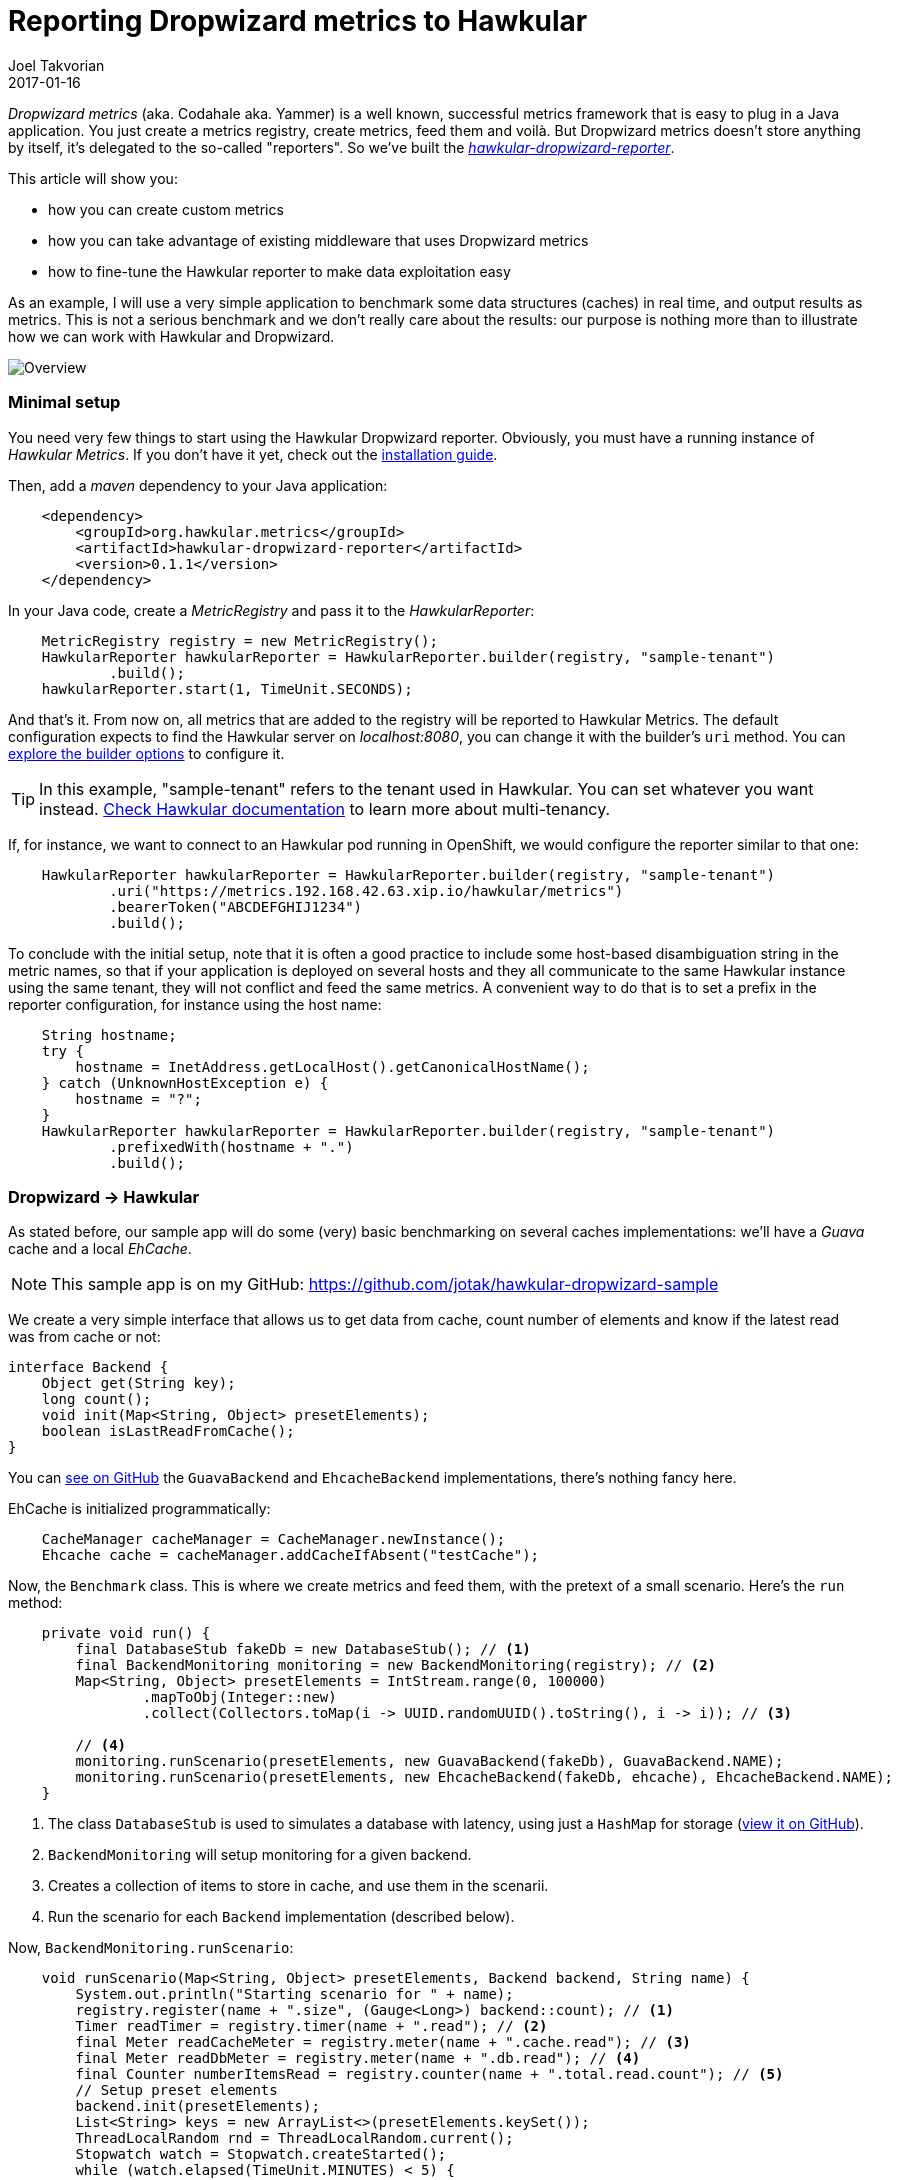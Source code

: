 = Reporting Dropwizard metrics to Hawkular
Joel Takvorian
2017-01-16
:jbake-type: post
:jbake-status: published
:jbake-tags: blog, metrics, dropwizard

_Dropwizard metrics_ (aka. Codahale aka. Yammer) is a well known, successful metrics framework that is easy to plug in a Java application.
You just create a metrics registry, create metrics, feed them and voilà.
But Dropwizard metrics doesn't store anything by itself, it's delegated to the so-called "reporters".
So we've built the link:https://github.com/hawkular/hawkular-dropwizard-reporter[_hawkular-dropwizard-reporter_].

This article will show you:

- how you can create custom metrics
- how you can take advantage of existing middleware that uses Dropwizard metrics
- how to fine-tune the Hawkular reporter to make data exploitation easy

As an example, I will use a very simple application to benchmark some data structures (caches) in real time, and output results as metrics.
This is not a serious benchmark and we don't really care about the results: our purpose is nothing more than to illustrate how we can work with Hawkular and Dropwizard.

ifndef::env-github[]
image::/img/blog/2017/2017-01-16-dropwizard-sample-overview.png[Overview]
endif::[]
ifdef::env-github[]
image::../../../../../assets/img/blog/2017/2017-01-16-dropwizard-sample-overview.png[Overview]
endif::[]

=== Minimal setup

You need very few things to start using the Hawkular Dropwizard reporter. Obviously, you must have a running instance of _Hawkular Metrics_. If you don't have it yet, check out the link:http://www.hawkular.org/hawkular-services/docs/installation-guide/[installation guide].

Then, add a _maven_ dependency to your Java application:

``` xml
    <dependency>
        <groupId>org.hawkular.metrics</groupId>
        <artifactId>hawkular-dropwizard-reporter</artifactId>
        <version>0.1.1</version>
    </dependency>
```

In your Java code, create a _MetricRegistry_ and pass it to the _HawkularReporter_:

``` java
    MetricRegistry registry = new MetricRegistry();
    HawkularReporter hawkularReporter = HawkularReporter.builder(registry, "sample-tenant")
            .build();
    hawkularReporter.start(1, TimeUnit.SECONDS);
```

And that's it. From now on, all metrics that are added to the registry will be reported to Hawkular Metrics.
The default configuration expects to find the Hawkular server on _localhost:8080_, you can change it with the builder's `uri` method. You can link:https://github.com/hawkular/hawkular-dropwizard-reporter#other-builder-options[explore the builder options] to configure it.

TIP: In this example, "sample-tenant" refers to the tenant used in Hawkular. You can set whatever you want instead. link:http://www.hawkular.org/hawkular-metrics/docs/user-guide/#_tenants[Check Hawkular documentation] to learn more about multi-tenancy.

If, for instance, we want to connect to an Hawkular pod running in OpenShift, we would configure the reporter similar to that one:
``` java
    HawkularReporter hawkularReporter = HawkularReporter.builder(registry, "sample-tenant")
            .uri("https://metrics.192.168.42.63.xip.io/hawkular/metrics")
            .bearerToken("ABCDEFGHIJ1234")
            .build();
```

To conclude with the initial setup, note that it is often a good practice to include some host-based disambiguation string in the metric names,
so that if your application is deployed on several hosts and they all communicate to the same Hawkular instance using the same tenant,
they will not conflict and feed the same metrics.
A convenient way to do that is to set a prefix in the reporter configuration, for instance using the host name:

``` java
    String hostname;
    try {
        hostname = InetAddress.getLocalHost().getCanonicalHostName();
    } catch (UnknownHostException e) {
        hostname = "?";
    }
    HawkularReporter hawkularReporter = HawkularReporter.builder(registry, "sample-tenant")
            .prefixedWith(hostname + ".")
            .build();
```

=== Dropwizard -> Hawkular

As stated before, our sample app will do some (very) basic benchmarking on several caches implementations: we'll have a _Guava_ cache and a local _EhCache_.

NOTE: This sample app is on my GitHub: https://github.com/jotak/hawkular-dropwizard-sample

We create a very simple interface that allows us to get data from cache, count number of elements and know if the latest read was from cache or not:

``` java
interface Backend {
    Object get(String key);
    long count();
    void init(Map<String, Object> presetElements);
    boolean isLastReadFromCache();
}
```

You can link:https://github.com/jotak/hawkular-dropwizard-sample/tree/master/src/main/java/com/hawkular/sample[see on GitHub] the `GuavaBackend` and `EhcacheBackend` implementations, there's nothing fancy here.

EhCache is initialized programmatically:

``` java
    CacheManager cacheManager = CacheManager.newInstance();
    Ehcache cache = cacheManager.addCacheIfAbsent("testCache");
```

Now, the `Benchmark` class. This is where we create metrics and feed them, with the pretext of a small scenario. Here's the `run` method:

``` java
    private void run() {
        final DatabaseStub fakeDb = new DatabaseStub(); // <1>
        final BackendMonitoring monitoring = new BackendMonitoring(registry); // <2>
        Map<String, Object> presetElements = IntStream.range(0, 100000)
                .mapToObj(Integer::new)
                .collect(Collectors.toMap(i -> UUID.randomUUID().toString(), i -> i)); // <3>

        // <4>
        monitoring.runScenario(presetElements, new GuavaBackend(fakeDb), GuavaBackend.NAME);
        monitoring.runScenario(presetElements, new EhcacheBackend(fakeDb, ehcache), EhcacheBackend.NAME);
    }
```

<1> The class `DatabaseStub` is used to simulates a database with latency, using just a `HashMap` for storage (https://github.com/jotak/hawkular-dropwizard-sample/blob/master/src/main/java/com/hawkular/sample/DatabaseStub.java[view it on GitHub]).
<2> `BackendMonitoring` will setup monitoring for a given backend.
<3> Creates a collection of items to store in cache, and use them in the scenarii.
<4> Run the scenario for each `Backend` implementation (described below).

Now, `BackendMonitoring.runScenario`:

``` java
    void runScenario(Map<String, Object> presetElements, Backend backend, String name) {
        System.out.println("Starting scenario for " + name);
        registry.register(name + ".size", (Gauge<Long>) backend::count); // <1>
        Timer readTimer = registry.timer(name + ".read"); // <2>
        final Meter readCacheMeter = registry.meter(name + ".cache.read"); // <3>
        final Meter readDbMeter = registry.meter(name + ".db.read"); // <4>
        final Counter numberItemsRead = registry.counter(name + ".total.read.count"); // <5>
        // Setup preset elements
        backend.init(presetElements);
        List<String> keys = new ArrayList<>(presetElements.keySet());
        ThreadLocalRandom rnd = ThreadLocalRandom.current();
        Stopwatch watch = Stopwatch.createStarted();
        while (watch.elapsed(TimeUnit.MINUTES) < 5) {
            int pos = rnd.nextInt(0, keys.size());
            runWithBenchmark(() -> {
                backend.get(keys.get(pos));
                if (backend.isLastReadFromCache()) {
                    readCacheMeter.mark();
                } else {
                    readDbMeter.mark();
                }
                numberItemsRead.inc();
            }, readTimer);
        }
        // Reset size gauge to 0
        backend.init(new HashMap<>());
        System.out.println("Ending scenario for " + name);
    }
```

And finally, `BackendMonitoring.runWithBenchmark`:

``` java
    private void runWithBenchmark(Runnable r, Timer readTimer) {
        final Timer.Context ctx = readTimer.time();
        try {
            r.run();
        } finally {
            ctx.stop();
        }
    }
```

Here we create several metrics:

<1> A _Gauge_ that will track the number of elements in cache.
<2> A _Timer_ metric. Each time the `runWithBenchmark` method is called, that timer computes the `Runnable` execution time.
<3> A _Meter_ that is invoked each time data is read from cache (rather than DB).
<4> The opposite: a _Meter_ that is invoked each time data is read from db.
<5> A _Counter_ that tracks the total number of reads. We could actually get rid of it, because its value could be retrieved from readDbMeter.count + readCacheMeter.count (yes, a _Meter_ includes a _Counter_).

You can learn more about _Dropwizard_ metric types link:http://metrics.dropwizard.io/3.1.0/getting-started/[from its documentation].

Remember that since we associated the Hawkular reporter with the metrics registry, all metrics are automatically reported into _Hawkular Metrics_.

Now, let's run the benchmark. I'm using link:http://grafana.org/[Grafana] with its link:https://grafana.net/plugins/hawkular-datasource[Hawkular plugin] to display graphs.

ifndef::env-github[]
image::/img/blog/2017/2017-01-16-dropwizard-sample-metrics.png[Custom metrics]
endif::[]
ifdef::env-github[]
image::../../../../../assets/img/blog/2017/2017-01-16-dropwizard-sample-metrics.png[Custom metrics]
endif::[]

- _Upper-left: storage size (yellow = Guava, green = EhCache)_
- _Upper-right: read response time (yellow = Guava, green = EhCache)_
- _Bottom-left: read cache vs DB - mean rate (orange = Guava/db, yellow = Guava/cache, blue = EhCache/db, green = EhCache/cache)_
- _Bottom-right: read cache vs DB - count (orange = Guava/db, yellow = Guava/cache, blue = EhCache/db, green = EhCache/cache)_

We can see the Guava cache scenario in the first 5 minutes, followed by the EhCache scenario.
Note how the storage size fells abruptly at about halfway of EhCache scenario: this is probably due to a cache eviction mechanism that is present by default (given we didn't configure the cache at all).

We can correlate that with the response time with EhCache that is not improving as fast as Guava's as long as the cache get filled. However we can suppose it's compensated for smaller memory footprint.

=== Middleware -> Dropwizard -> Hawkular

So, we know how to create metrics. That's perfect to track values that are very specific to an application.
But the best is that a lot of existing Java middleware already provides tons of metrics on Dropwizard, that you can integrate very easily in your application.

There is a non exhaustive list in Dropwizard documentation (link:http://metrics.dropwizard.io/3.1.0/manual/[here] and link:http://metrics.dropwizard.io/3.1.0/manual/third-party/[there]). It includes _EhCache_, _Apache Http client_, _Jetty_, etc.
But they are actually many others. Some frameworks, link:http://vertx.io/docs/vertx-hawkular-metrics/java/[like Vert.X] may also report metrics directly to Hawkular, so you don't even need to go through Dropwizard at all (but still, link:http://vertx.io/docs/vertx-dropwizard-metrics/java/[you can]).

Since we're already using EhCache in our sample app, let's try to get EhCache middleware metrics. We need first to add a maven dependency:

``` xml
    <dependency>
      <groupId>io.dropwizard.metrics</groupId>
      <artifactId>metrics-ehcache</artifactId>
      <version>3.1.2</version>
    </dependency>
```

When we initialize EhCache programmatically, we create an `InstrumentedEhcache` object, which is its Dropwizard avatar:

``` java
    private Benchmark(MetricRegistry registry, Ehcache cache) {
        this.registry = registry;
        ehcache = InstrumentedEhcache.instrument(registry, cache);
    }
```

And then we use this `InstrumentedCache` instead of the initial `EhCache` object in the rest of our code. That's it. Every time something is done on EhCache, metrics will be feeded.

See for instance what we get in Grafana, when the `EhcacheBackend` is invoked during our scenario:

ifndef::env-github[]
image::/img/blog/2017/2017-01-16-dropwizard-ehcache.png[EhCache metrics]
endif::[]
ifdef::env-github[]
image::../../../../../assets/img/blog/2017/2017-01-16-dropwizard-ehcache.png[EhCache metrics]
endif::[]
_Here we track some metrics such as the gets and puts mean, the number of memory hits and misses. See the link:http://metrics.dropwizard.io/3.1.0/manual/ehcache/[full list of available metrics]._

What else could we do... We're on the JVM, right? We could get monitoring data from MX Beans (such as `MemoryMXBean`) and create our own metrics in Dropwizard, but there's already a module that does the job:

``` xml
    <dependency>
      <groupId>io.dropwizard.metrics</groupId>
      <artifactId>metrics-jvm</artifactId>
      <version>3.1.2</version>
    </dependency>
```

After creating the `MetricRegistry`, you can add some preset JVM metric sets, such as `GarbageCollectorMetricSet`, `MemoryUsageGaugeSet`, `ThreadStatesGaugeSet` etc.

Having them in Hawkular will help you to quickly correlate information, such as an increasing memory heap or non-heap usage related to the use of a cache in our example.

ifndef::env-github[]
image::/img/blog/2017/2017-01-16-dropwizard-jvm.png[JVM metrics]
endif::[]
ifdef::env-github[]
image::../../../../../assets/img/blog/2017/2017-01-16-dropwizard-jvm.png[JVM metrics]
endif::[]
_Heap vs non-heap memory used, plus some counters on threads and GC. See the drop in heap memory, at about third quarter of the timeline? It matches the cache eviction in EhCache._

NOTE: An interesting fact is that the _Cassandra_ database also exposes metrics through Dropwizard. And _Hawkular_ uses _Cassandra_ internally for metrics storage. Which means that it can be self-monitored with the Hawkular Dropwizard reporter. If you want to read more on this subject, check out link:https://wiki.apache.org/cassandra/Metrics[Cassandra metrics] and link:https://github.com/hawkular/hawkular-dropwizard-reporter#usage-as-an-addthis-plugin-in-cassandra[some instructions here].

=== Fine-tuning the reporter

==== Tagging

There are some improvements we can bring to our sample app. First of all, we could tag our metrics.

Tagging may not seem very important at first sight, but over time when you get more and more metrics, and when you try to exploit them in a dynamic way, tags become crucial.

Even for this sample app, when building the Grafana dashboard we soon want to make it generic so that it can show any other competing implementation of caches. In order to do it, we will create per-metric tags based on regexp. Just by adding a few lines in the `HawkularReporter` builder:

``` java
    HawkularReporter hawkularReporter = HawkularReporter.builder(registry, "sample-tenant")
            .addRegexTag(Pattern.compile(GuavaBackend.NAME + "\\..*"), "impl", GuavaBackend.NAME)
            .addRegexTag(Pattern.compile(EhcacheBackend.NAME + "\\..*"), "impl", EhcacheBackend.NAME)
            .addGlobalTag("hostname", hostname)
            .prefixedWith(hostname + ".")
            .build();
```
And as you can see I also added a global tag with the hostname.

With that configuration, every metrics whose name starts with _"guava."_ will be tagged _"impl:guava"_, and similarly for ehcache.
Every metric reported through this reporter will be tagged with the hostname.

==== Filtering

If you use Grafana with this sample app, you've probably noticed how annoying it is to find and select the metric you want to display,
because it's flooded among tons of other metrics. And obviously, the more you store metrics, the more resources will be consumed. So you can filter out metrics you don't want.

There's two kind of filters:

- the usual built-in Dropwizard filters, that you can set using `HawkularReporterBuilder.filter` and by implementing link:http://metrics.dropwizard.io/3.1.0/apidocs/com/codahale/metrics/MetricFilter.html[MetricFilter]
- another kind of filter that is very specific to the Hawkular reporter, called _MetricComposition_ and for which I must provide some details:

As stated before, _Dropwizard_ has several metric types (gauges, meters, timers etc.), some of them being composed of multiple values. So they don't match 1-1 with _Hawkular_ metric types, which are made of simple values (basically, _doubles_ for _gauges_ and _longs_ for _counters_ -- there are other types but unused in the dropwizard reporter).

In order not to loose any piece of data, _Dropwizard_ metrics are _exploded_ into several metrics in _Hawkular_. For instance, a Meter named _guava.cache.read_ will be translated into 4 gauges (_guava.cache.read.1minrt_, _guava.cache.read.5minrt_, _guava.cache.read.15minrt_, _guava.cache.read.meanrt_) and 1 counter (_guava.cache.read.count_) in _Hawkular_. The full translation table is link:https://github.com/hawkular/hawkular-dropwizard-reporter#how-it-works[described here].

From the Dropwizard point of view, there is no metric called "guava.cache.read.1minrt". So you cannot filter it out with Dropwizard filters. However you can act on the "metric composition" in the Hawkular reporter. Either by providing the full metric name:

``` java
    // builder.
      .setMetricComposition("guava.cache.read", Lists.newArrayList("1minrt", "meanrt", "count"))
```

or using regexp, as I'm doing in the sample app:

``` java
    HawkularReporter hawkularReporter = HawkularReporter.builder(registry, "sample-tenant")
            .addRegexTag(Pattern.compile(GuavaBackend.NAME + "\\..*"), "impl", GuavaBackend.NAME)
            .addRegexTag(Pattern.compile(EhcacheBackend.NAME + "\\..*"), "impl", EhcacheBackend.NAME)
            .addGlobalTag("hostname", hostname)
            .prefixedWith(hostname + ".")
            .setRegexMetricComposition(Pattern.compile("net\\.sf\\.ehcache"), Lists.newArrayList("mean", "meanrt", "5minrt", "98perc", "count"))
            .setRegexMetricComposition(Pattern.compile(".*"), Lists.newArrayList("mean", "meanrt", "count"))
            .build();
```

Here, we configure all _net.sf.ehcache.*_ metrics (EhCache middleware metrics) to provide their _mean_, _meanrt_, _5minrt_, _98perc_ and _count_ attributes. All other attributes will be discarded.
For all other metrics we only keep _mean_, _meanrt_ and _count_.

The declaration order matters, since only the first matching pattern will be used for a given metric name.

TIP: Using plain string rather than regexp for metric composition is more efficient, since they are internally indexed in a `HashMap`.

---

That was a quite complete tour of the Hawkular Dropwizard reporter. Some useful links:

- The sample app used to illustrate this article: https://github.com/jotak/hawkular-dropwizard-sample
- The Grafana dashboard I used (exported json): https://raw.githubusercontent.com/jotak/hawkular-dropwizard-sample/master/grafana/grafana-dropwizard-sample.json
- The GitHub page of the reporter itself, along with its documentation, is here: https://github.com/hawkular/hawkular-dropwizard-reporter
